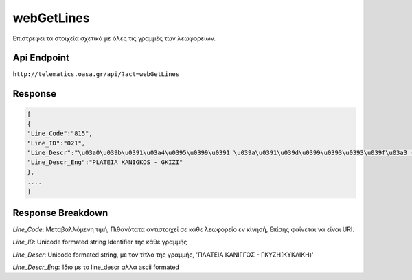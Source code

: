 webGetLines
===========

Επιστρέφει τα στοιχεία σχετικά με όλες τις γραμμές των λεωφορείων.


Api Endpoint
------------

``http://telematics.oasa.gr/api/?act=webGetLines``


Response
--------

.. code-block:: python

   [
   {
   "Line_Code":"815",
   "Line_ID":"021",
   "Line_Descr":"\u03a0\u039b\u0391\u03a4\u0395\u0399\u0391 \u039a\u0391\u039d\u0399\u0393\u0393\u039f\u03a3 - \u0393\u039a\u03a5\u0396H",
   "Line_Descr_Eng":"PLATEIA KANIGKOS - GKIZI"
   },
   ....
   ]



Response Breakdown
------------------

*Line_Code*: Μεταβαλλόμενη τιμή, Πιθανότατα αντιστοιχεί σε κάθε λεωφορείο εν κίνησή, Επίσης φαίνεται να είναι URI.

*Line_ID*: Unicode formated string Identifier της κάθε γραμμής

*Line_Descr*: Unicode formated string, με τον τίτλο της γραμμής, 'ΠΛΑΤΕΙΑ ΚΑΝΙΓΓΟΣ - ΓΚΥΖH(ΚΥΚΛΙΚΗ)'

*Line_Descr_Eng*: Ίδιο με το line_descr αλλά ascii formated
